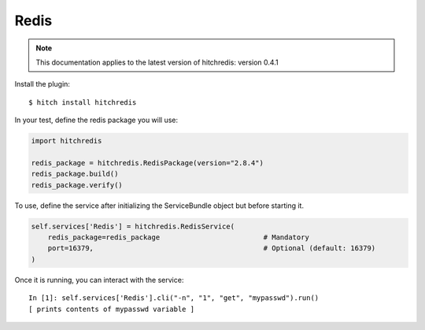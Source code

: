 Redis
=====

.. note::

    This documentation applies to the latest version of hitchredis: version 0.4.1

Install the plugin::

    $ hitch install hitchredis

In your test, define the redis package you will use:

.. code-block:: python

    import hitchredis

    redis_package = hitchredis.RedisPackage(version="2.8.4")
    redis_package.build()
    redis_package.verify()

To use, define the service after initializing the ServiceBundle object but before starting it.

.. code-block:: python

    self.services['Redis'] = hitchredis.RedisService(
        redis_package=redis_package                         # Mandatory
        port=16379,                                         # Optional (default: 16379)
    )

Once it is running, you can interact with the service::

    In [1]: self.services['Redis'].cli("-n", "1", "get", "mypasswd").run()
    [ prints contents of mypasswd variable ]
